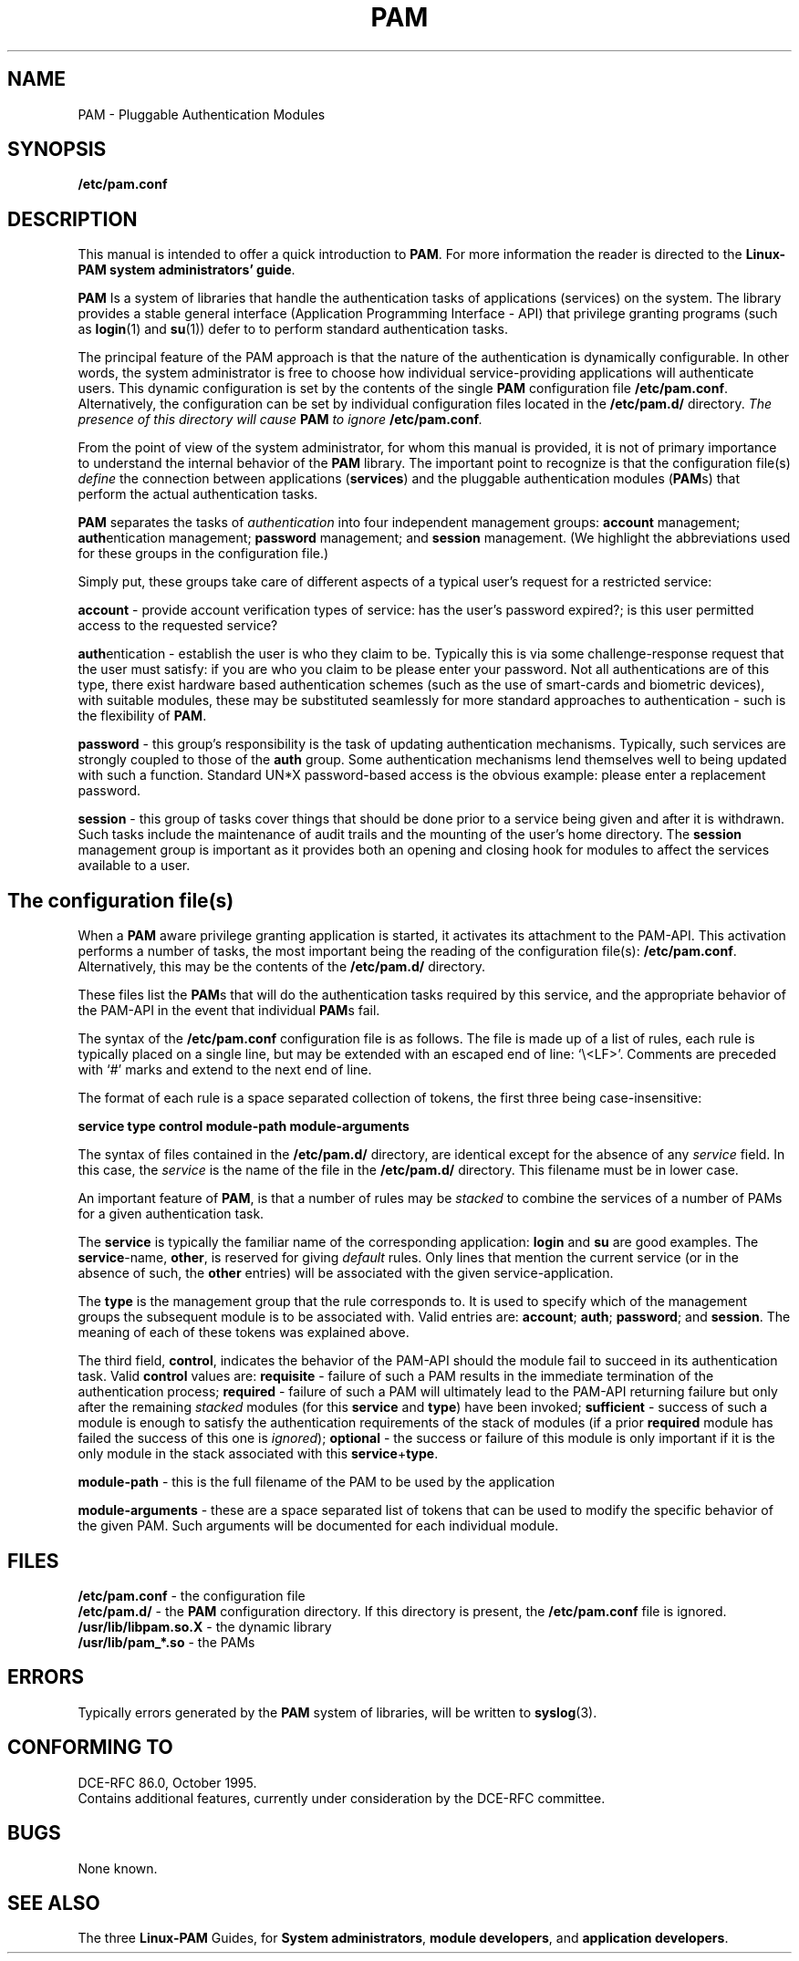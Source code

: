 .\" Hey Emacs! This file is -*- nroff -*- source.
.\" $Id: pam.8,v 1.2 1997/02/15 18:37:27 morgan Exp $
.\" $FreeBSD: src/contrib/libpam/doc/man/pam.8,v 1.2.6.2 2001/06/11 15:28:11 markm Exp $
.\" $DragonFly: src/contrib/libpam/doc/man/Attic/pam.8,v 1.2 2003/06/17 04:24:02 dillon Exp $
.\" Copyright (c) Andrew G. Morgan 1996-7 <morgan@linux.kernel.org>
.TH PAM 8 "1997 Feb 9" "PAM 0.56" "PAM Manual"
.SH NAME

PAM \- Pluggable Authentication Modules

.SH SYNOPSIS
.B /etc/pam.conf
.sp 2
.SH DESCRIPTION

This manual is intended to offer a quick introduction to
.BR PAM ". "
For more information the reader is directed to the
.BR "Linux-PAM system administrators' guide".

.sp
.BR PAM
Is a system of libraries that handle the authentication tasks of
applications (services) on the system.  The library provides a stable
general interface (Application Programming Interface - API) that
privilege granting programs (such as
.BR login "(1) "
and
.BR su "(1)) "
defer to to perform standard authentication tasks.

.sp
The principal feature of the PAM approach is that the nature of the
authentication is dynamically configurable.  In other words, the
system administrator is free to choose how individual
service-providing applications will authenticate users. This dynamic
configuration is set by the contents of the single
.BR PAM
configuration file
.BR /etc/pam.conf "."
Alternatively, the configuration can be set by individual
configuration files located in the
.B /etc/pam.d/
directory.
.IB "The presence of this directory will cause " PAM " to ignore"
.BI /etc/pam.conf "."

.sp
From the point of view of the system administrator, for whom this
manual is provided, it is not of primary importance to understand the
internal behavior of the
.BR PAM
library.  The important point to recognize is that the configuration
file(s)
.I define
the connection between applications
.BR "" "(" services ")"
and the pluggable authentication modules
.BR "" "(" PAM "s)"
that perform the actual authentication tasks.

.sp
.BR PAM
separates the tasks of
.I authentication
into four independent management groups:
.BR "account" " management; "
.BR "auth" "entication management; "
.BR "password" " management; "
and
.BR "session" " management."
(We highlight the abbreviations used for these groups in the
configuration file.)

.sp
Simply put, these groups take care of different aspects of a typical
user's request for a restricted service:

.sp
.BR account " - "
provide account verification types of service: has the user's password
expired?; is this user permitted access to the requested service?

.br
.BR auth "entication - "
establish the user is who they claim to be. Typically this is via some
challenge-response request that the user must satisfy: if you are who
you claim to be please enter your password.  Not all authentications
are of this type, there exist hardware based authentication schemes
(such as the use of smart-cards and biometric devices), with suitable
modules, these may be substituted seamlessly for more standard
approaches to authentication - such is the flexibility of
.BR PAM "."

.br
.BR password " - "
this group's responsibility is the task of updating authentication
mechanisms. Typically, such services are strongly coupled to those of
the
.BR auth
group. Some authentication mechanisms lend themselves well to being
updated with such a function. Standard UN*X password-based access is
the obvious example: please enter a replacement password.

.br
.BR session " - "
this group of tasks cover things that should be done prior to a
service being given and after it is withdrawn. Such tasks include the
maintenance of audit trails and the mounting of the user's home
directory. The
.BR session
management group is important as it provides both an opening and
closing hook for modules to affect the services available to a user.

.SH The configuration file(s)

When a
.BR PAM
aware privilege granting application is started, it activates its
attachment to the PAM-API.  This activation performs a number of
tasks, the most important being the reading of the configuration file(s):
.BR /etc/pam.conf "."
Alternatively, this may be the contents of the
.BR /etc/pam.d/
directory.

These files list the
.BR PAM "s"
that will do the authentication tasks required by this service, and
the appropriate behavior of the PAM-API in the event that individual
.BR PAM "s "
fail.

.sp
The syntax of the
.B /etc/pam.conf
configuration file is as follows. The file is made
up of a list of rules, each rule is typically placed on a single line,
but may be extended with an escaped end of line: `\\<LF>'. Comments
are preceded with `#' marks and extend to the next end of line.

.sp
The format of each rule is a space separated collection of tokens, the
first three being case-insensitive:

.sp
.br
.BR "   service  type  control  module-path  module-arguments"

.sp
The syntax of files contained in the
.B /etc/pam.d/
directory, are identical except for the absence of any
.I service 
field. In this case, the
.I service
is the name of the file in the
.B /etc/pam.d/
directory. This filename must be in lower case.

.sp
An important feature of
.BR PAM ", "
is that a number of rules may be
.I stacked
to combine the services of a number of PAMs for a given authentication
task.

.sp
The
.BR service
is typically the familiar name of the corresponding application:
.BR login
and 
.BR su
are good examples. The
.BR service "-name, " other ", "
is reserved for giving
.I default
rules.  Only lines that mention the current service (or in the absence
of such, the
.BR other
entries) will be associated with the given service-application.

.sp
The
.BR type
is the management group that the rule corresponds to. It is used to
specify which of the management groups the subsequent module is to
be associated with. Valid entries are:
.BR account "; "
.BR auth "; "
.BR password "; "
and
.BR session "."
The meaning of each of these tokens was explained above.

.sp
The third field,
.BR control ", "
indicates the behavior of the PAM-API should the module fail to
succeed in its authentication task. Valid
.BR control
values are:
.BR requisite
- failure of such a PAM results in the immediate termination of the
authentication process;
.BR required
- failure of such a PAM will ultimately lead to the PAM-API returning
failure but only after the remaining
.I stacked
modules (for this
.BR service
and
.BR type ")"
have been invoked;
.BR sufficient
- success of such a module is enough to satisfy the authentication
requirements of the stack of modules (if a prior
.BR required
module has failed the success of this one is
.IR ignored "); "
.BR optional
- the success or failure of this module is only important if it is the
only module in the stack associated with this
.BR service "+" type "."

.sp
.BR module-path
- this is the full filename of the PAM to be used by the application

.sp
.BR module-arguments
- these are a space separated list of tokens that can be used to
modify the specific behavior of the given PAM. Such arguments will be
documented for each individual module.

.SH "FILES"
.BR /etc/pam.conf " - the configuration file"
.br
.BR /etc/pam.d/ " - the"
.BR PAM
configuration directory. If this directory is present, the
.B /etc/pam.conf
file is ignored.
.br
.BR /usr/lib/libpam.so.X " - the dynamic library"
.br
.BR /usr/lib/pam_*.so " - the PAMs

.SH ERRORS
Typically errors generated by the
.BR PAM
system of libraries, will be written to
.BR syslog "(3)."

.SH "CONFORMING TO"
DCE-RFC 86.0, October 1995.
.br
Contains additional features, currently under consideration by the
DCE-RFC committee.

.SH BUGS
.sp 2
None known.

.SH "SEE ALSO"

The three
.BR Linux-PAM
Guides, for
.BR "System administrators" ", "
.BR "module developers" ", "
and
.BR "application developers" ". "
